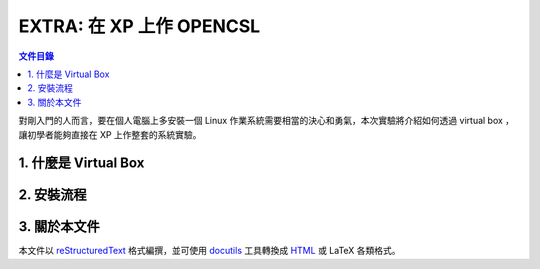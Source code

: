 ===========================
EXTRA: 在 XP 上作 OPENCSL
===========================

.. contents:: 文件目錄
        :depth: 2

對剛入門的人而言，要在個人電腦上多安裝一個 Linux 作業系統需要相當的決心和勇氣，本次實驗將介紹如何透過 virtual box ，讓初學者能夠直接在 XP 上作整套的系統實驗。

1. 什麼是 Virtual Box
=======================

2. 安裝流程
============


3. 關於本文件
=============

本文件以 `reStructuredText`_ 格式編撰，並可使用 `docutils`_ 工具轉換成 `HTML`_ 或 LaTeX 各類格式。

.. _reStructuredText: http://docutils.sourceforge.net/rst.html
.. _docutils: http://docutils.sourceforge.net/
.. _HTML: http://www.hosting4u.cz/jbar/rest/rest.html

